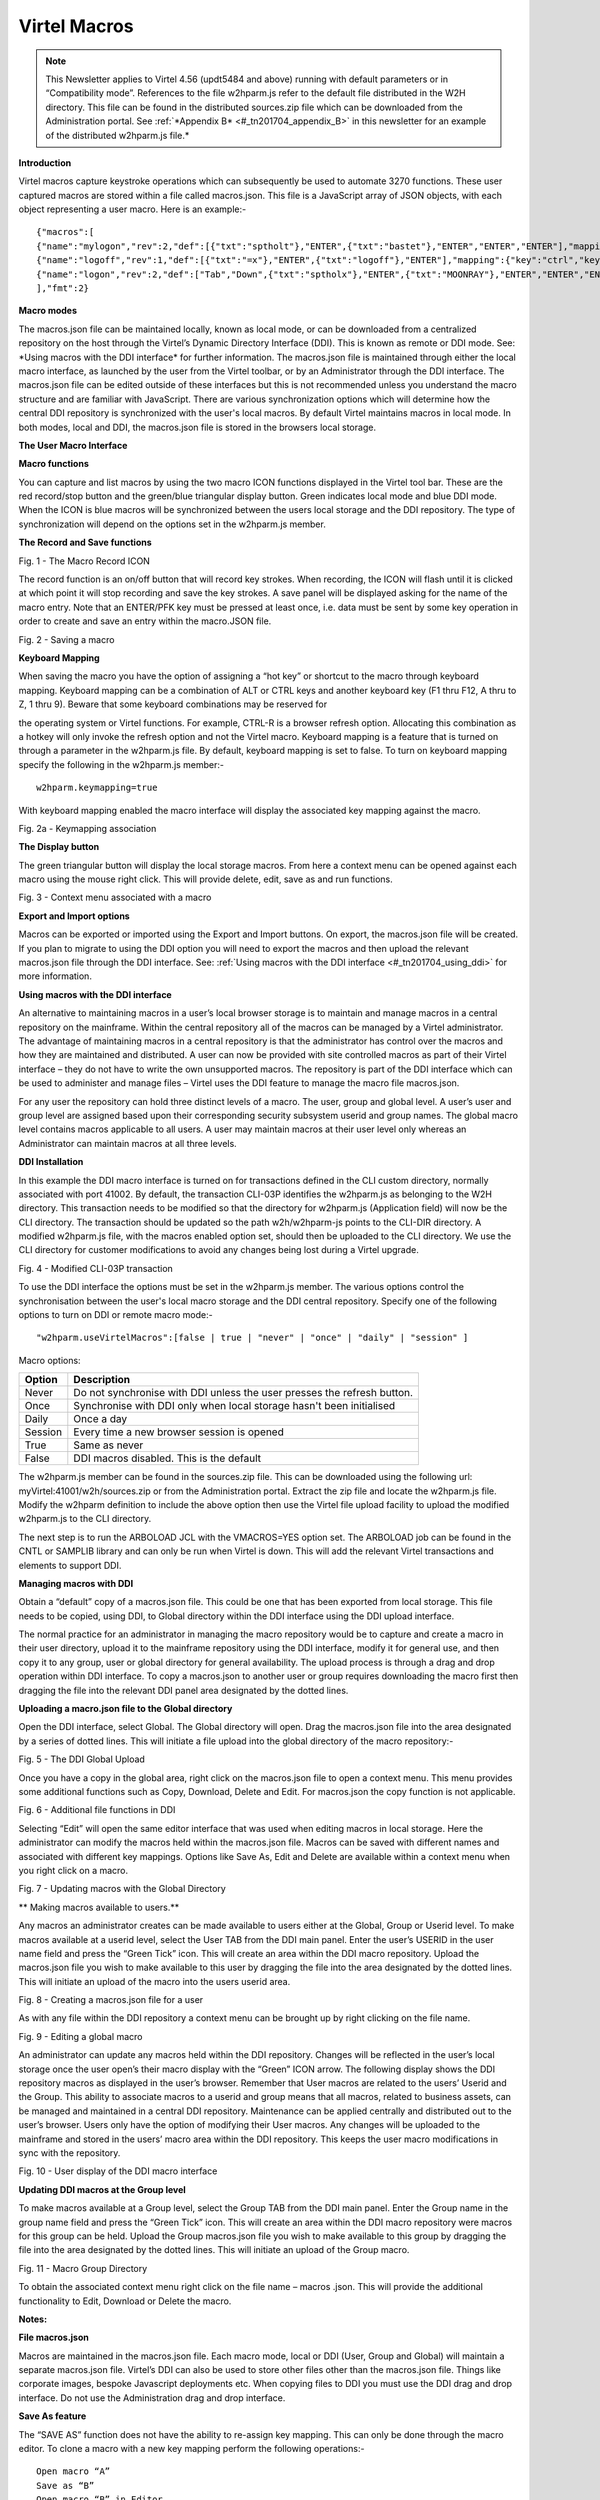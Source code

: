 .. _#_tn201704:

Virtel Macros
=============

.. note::

	This Newsletter applies to Virtel 4.56 (updt5484 and above)
	running with default parameters or in “Compatibility mode”. References
	to the file w2hparm.js refer to the default file distributed in the W2H
	directory. This file can be found in the distributed sources.zip file
	which can be downloaded from the Administration portal. See :ref:`*Appendix
	B* <#_tn201704_appendix_B>` in this newsletter for an example of the distributed w2hparm.js
	file.*

**Introduction**

Virtel macros capture keystroke operations which can subsequently be
used to automate 3270 functions. These user captured macros are stored
within a file called macros.json. This file is a JavaScript array of
JSON objects, with each object representing a user macro. Here is an
example:-

::

	{"macros":[
	{"name":"mylogon","rev":2,"def":[{"txt":"sptholt"},"ENTER",{"txt":"bastet"},"ENTER","ENTER","ENTER"],"mapping":{"key":"ctrl","keycode":76}},
	{"name":"logoff","rev":1,"def":[{"txt":"=x"},"ENTER",{"txt":"logoff"},"ENTER"],"mapping":{"key":"ctrl","keycode":79}},
	{"name":"logon","rev":2,"def":["Tab","Down",{"txt":"sptholx"},"ENTER",{"txt":"MOONRAY"},"ENTER","ENTER","ENTER"],"mapping":{"key":"alt","keycode":76}}
	],"fmt":2}

**Macro modes**

The macros.json file can be maintained locally, known as local mode, or
can be downloaded from a centralized repository on the host through the
Virtel’s Dynamic Directory Interface (DDI). This is known as remote or
DDI mode. See: \*Using macros with the DDI interface\* for further
information. The macros.json file is maintained through either the local
macro interface, as launched by the user from the Virtel toolbar, or by
an Administrator through the DDI interface. The macros.json file can be
edited outside of these interfaces but this is not recommended unless
you understand the macro structure and are familiar with JavaScript.
There are various synchronization options which will determine how the
central DDI repository is synchronized with the user's local macros. By
default Virtel maintains macros in local mode. In both modes, local and
DDI, the macros.json file is stored in the browsers local storage.

**The User Macro Interface**

**Macro functions**

You can capture and list macros by using the two macro ICON functions
displayed in the Virtel tool bar. These are the red record/stop button
and the green/blue triangular display button. Green indicates local mode
and blue DDI mode. When the ICON is blue macros will be synchronized
between the users local storage and the DDI repository. The type of
synchronization will depend on the options set in the w2hparm.js member.

**The Record and Save functions**

|image0|

Fig. 1 - The Macro Record ICON

The record function is an on/off button that will record key strokes.
When recording, the ICON will flash until it is clicked at which point
it will stop recording and save the key strokes. A save panel will be
displayed asking for the name of the macro entry. Note that an ENTER/PFK
key must be pressed at least once, i.e. data must be sent by some key
operation in order to create and save an entry within the macro.JSON
file.

|image1|

Fig. 2 - Saving a macro

**Keyboard Mapping**

When saving the macro you have the option of assigning a “hot key” or
shortcut to the macro through keyboard mapping. Keyboard mapping can be
a combination of ALT or CTRL keys and another keyboard key (F1 thru F12,
A thru to Z, 1 thru 9). Beware that some keyboard combinations may be
reserved for

the operating system or Virtel functions. For example, CTRL-R is a
browser refresh option. Allocating this combination as a hotkey will
only invoke the refresh option and not the Virtel macro. Keyboard
mapping is a feature that is turned on through a parameter in the
w2hparm.js file. By default, keyboard mapping is set to false. To turn
on keyboard mapping specify the following in the w2hparm.js member:-

::

	w2hparm.keymapping=true

With keyboard mapping enabled the macro interface will display the
associated key mapping against the macro.

|image2|

Fig. 2a - Keymapping association

**The Display button**

The green triangular button will display the local storage macros. From
here a context menu can be opened against each macro using the mouse
right click. This will provide delete, edit, save as and run functions.

|image3|

Fig. 3 - Context menu associated with a macro

**Export and Import options**

Macros can be exported or imported using the Export and Import buttons.
On export, the macros.json file will be created. If you plan to migrate
to using the DDI option you will need to export the macros and then
upload the relevant macros.json file through the DDI interface. See: :ref:`Using macros with the DDI interface <#_tn201704_using_ddi>` for more information.

.. _#_tn201704_using_ddi:

**Using macros with the DDI interface**

An alternative to maintaining macros in a user’s local browser storage
is to maintain and manage macros in a central repository on the
mainframe. Within the central repository all of the macros can be
managed by a Virtel administrator. The advantage of maintaining macros
in a central repository is that the administrator has control over the
macros and how they are maintained and distributed. A user can now be
provided with site controlled macros as part of their Virtel interface –
they do not have to write the own unsupported macros. The repository is
part of the DDI interface which can be used to administer and manage
files – Virtel uses the DDI feature to manage the macro file
macros.json.

For any user the repository can hold three distinct levels of a macro.
The user, group and global level. A user’s user and group level are
assigned based upon their corresponding security subsystem userid and
group names. The global macro level contains macros applicable to all
users. A user may maintain macros at their user level only whereas an
Administrator can maintain macros at all three levels.

**DDI Installation**

In this example the DDI macro interface is turned on for transactions
defined in the CLI custom directory, normally associated with port
41002. By default, the transaction CLI-03P identifies the w2hparm.js as
belonging to the W2H directory. This transaction needs to be modified so
that the directory for w2hparm.js (Application field) will now be the
CLI directory. The transaction should be updated so the path
w2h/w2hparm-js points to the CLI-DIR directory. A modified w2hparm.js
file, with the macros enabled option set, should then be uploaded to the
CLI directory. We use the CLI directory for customer modifications to
avoid any changes being lost during a Virtel upgrade.

|image4|

Fig. 4 - Modified CLI-03P transaction

To use the DDI interface the options must be set in the w2hparm.js
member. The various options control the synchronisation between the
user's local macro storage and the DDI central repository. Specify one
of the following options to turn on DDI or remote macro mode:-

::

	"w2hparm.useVirtelMacros":[false | true | "never" | "once" | "daily" | "session" ]

Macro options:

+-----------+---------------------------------------------------------------------------+
| Option    | Description                                                               |
+===========+===========================================================================+
| Never     | Do not synchronise with DDI unless the user presses the refresh button.   |
+-----------+---------------------------------------------------------------------------+
| Once      | Synchronise with DDI only when local storage hasn't been initialised      |
+-----------+---------------------------------------------------------------------------+
| Daily     | Once a day                                                                |
+-----------+---------------------------------------------------------------------------+
| Session   | Every time a new browser session is opened                                |
+-----------+---------------------------------------------------------------------------+
| True      | Same as never                                                             |
+-----------+---------------------------------------------------------------------------+
| False     | DDI macros disabled. This is the default                                  |
+-----------+---------------------------------------------------------------------------+

The w2hparm.js member can be found in the sources.zip file. This can be
downloaded using the following url: myVirtel:41001/w2h/sources.zip or
from the Administration portal. Extract the zip file and locate the
w2hparm.js file. Modify the w2hparm definition to include the above
option then use the Virtel file upload facility to upload the modified
w2hparm.js to the CLI directory.

The next step is to run the ARBOLOAD JCL with the VMACROS=YES option
set. The ARBOLOAD job can be found in the CNTL or SAMPLIB library and
can only be run when Virtel is down. This will add the relevant Virtel
transactions and elements to support DDI.

**Managing macros with DDI**

Obtain a “default” copy of a macros.json file. This could be one that
has been exported from local storage. This file needs to be copied,
using DDI, to Global directory within the DDI interface using the DDI
upload interface.

The normal practice for an administrator in managing the macro
repository would be to capture and create a macro in their user
directory, upload it to the mainframe repository using the DDI
interface, modify it for general use, and then copy it to any group,
user or global directory for general availability. The upload process is
through a drag and drop operation within DDI interface. To copy a
macros.json to another user or group requires downloading the macro
first then dragging the file into the relevant DDI panel area designated
by the dotted lines.

**Uploading a macro.json file to the Global directory**

Open the DDI interface, select Global. The Global directory will open.
Drag the macros.json file into the area designated by a series of dotted
lines. This will initiate a file upload into the global directory of the
macro repository:-

|image5|

Fig. 5 - The DDI Global Upload

Once you have a copy in the global area, right click on the macros.json
file to open a context menu. This menu provides some additional
functions such as Copy, Download, Delete and Edit. For macros.json the
copy function is not applicable.

|image6|

Fig. 6 - Additional file functions in DDI

Selecting “Edit” will open the same editor interface that was used when
editing macros in local storage. Here the administrator can modify the
macros held within the macros.json file. Macros can be saved with
different names and associated with different key mappings. Options like
Save As, Edit and Delete are available within a context menu when you
right click on a macro.

|image7|

Fig. 7 - Updating macros with the Global Directory

**
Making macros available to users.**

Any macros an administrator creates can be made available to users
either at the Global, Group or Userid level. To make macros available at
a userid level, select the User TAB from the DDI main panel. Enter the
user’s USERID in the user name field and press the “Green Tick” icon.
This will create an area within the DDI macro repository. Upload the
macros.json file you wish to make available to this user by dragging the
file into the area designated by the dotted lines. This will initiate an
upload of the macro into the users userid area.

|image8|

Fig. 8 - Creating a macros.json file for a user

As with any file within the DDI repository a context menu can be brought
up by right clicking on the file name.

|image9|

Fig. 9 - Editing a global macro

An administrator can update any macros held within the DDI repository.
Changes will be reflected in the user’s local storage once the user
open’s their macro display with the “Green” ICON arrow. The following
display shows the DDI repository macros as displayed in the user’s
browser. Remember that User macros are related to the users’ Userid and
the Group. This ability to associate macros to a userid and group means
that all macros, related to business assets, can be managed and
maintained in a central DDI repository. Maintenance can be applied
centrally and distributed out to the user’s browser. Users only have the
option of modifying their User macros. Any changes will be uploaded to
the mainframe and stored in the users’ macro area within the DDI
repository. This keeps the user macro modifications in sync with the
repository.

|image10|

Fig. 10 - User display of the DDI macro interface

**Updating DDI macros at the Group level**

To make macros available at a Group level, select the Group TAB from the
DDI main panel. Enter the Group name in the group name field and press
the “Green Tick” icon. This will create an area within the DDI macro
repository were macros for this group can be held. Upload the Group
macros.json file you wish to make available to this group by dragging
the file into the area designated by the dotted lines. This will
initiate an upload of the Group macro.

|image11|

Fig. 11 - Macro Group Directory

To obtain the associated context menu right click on the file name –
macros .json. This will provide the additional functionality to Edit,
Download or Delete the macro.

**Notes:**

**File macros.json**

Macros are maintained in the macros.json file. Each macro mode, local or
DDI (User, Group and Global) will maintain a separate macros.json file.
Virtel’s DDI can also be used to store other files other than the
macros.json file. Things like corporate images, bespoke Javascript
deployments etc. When copying files to DDI you must use the DDI drag and
drop interface. Do not use the Administration drag and drop interface.

**Save As feature**

The “SAVE AS” function does not have the ability to re-assign key
mapping. This can only be done through the macro editor. To clone a
macro with a new key mapping perform the following operations:-

::

	Open macro “A”
	Save as “B”
	Open macro “B” in Editor.
	Save with key board mapping.


**Autoupdate of macros in local storage.**

Updates to DDI macros held in local storage can only be updated once the
user refreshes or redisplays the macros. This triggers the download from
the mainframe. Macros are not “automatically” updated in the background
due to the performance. If an Administrator updates a macro on the
mainframe that update will only be available to the user when the user
redisplays or refreshes his local storage by using the “Green” display
ICON.

**Synchronisation of macros in multiple Virtel environments.**

If you are running multiple images of Virtel, say in a SYSPLEX
arrangement, using separate HTMLTRSF files then the
“synchronizeVirtelMacros” option should be set to true. This ensures
that macro changes are reflected in all DDI repositories and
consequently associated local storage. Update the w2hparm.js file to
include:-

::

	"useVirtelMacros":true,
	"synchronizeVirtelMacros":true,

**Appendix A**

**Macro format and commands**

The format of the macro.json is embedded JSON structures. Each name
structure represents a keystroke macro identified by the “name” keyword.

::

	name 	: The name of the macro entry.
	Rev 	: The “rev” is a user revision keyword.
	Def 	: The “def” keyword identifies the commands and entry values.


The macro editor supports the following commands:-

::

	-  "any string of characters to input into 3270 screen"
	-  move(pos)
	-  copy(startRow,startCol,endRow,endCol)
	-  paste(pos)
	-  paste(pos,nbRows,nbCols)
	-  key(keyIdentifier)

**Macro example**

::

	{"macros":[
	{
	"name":"SDSFLOG",
	"rev":2,
	"def":["move(435)","ENTER",{"txt":"=M"},"ErEof","ENTER",{"txt":"6"},"ENTER"]
	},
	{
	"name":"SDSFDA",
	"rev":1,
	"def":[77,"ENTER",53,"ENTER",100,97,"ENTER"]
	}
	],"fmt":1}

.. _#_tn201704_appendix_B:

**Appendix – B**

**Distributed w2hparm.js**

::

	var w2hparm = {
	"settingsGUI":{"version":"v2"},
	"font":"Droid Sans Mono",
	"fontsize":"window",
	"ctrl":"ENTER",
	"enter":"Newline",
	"home":"Home",
	"end":"ErEof",
	"shiftins":"Dup",
	"shifthome":"FieldMark",
	"shiftend":"End",
	"ctrlins":"PA1",
	"ctrldel":"PA2",
	"ctrlend":"End",
	"pgup":"PF7",
	"pgdn":"PF8",
	"pause":"CLEAR",
	"style":"3270"};

**Appendix C**

**FAQ**

1. Why do I get the following error message after setting
“w2hparm.useVirtelMacros= true”?

|image12|

*Answer.*
You have turned on DDI macro support (BLUE interface ICON) but the
application you are accessing is secured. DDI is unable to determine the
userid associated with the transaction.

**Appendix D**

**Virtel DDI Support for Macros**

Virtel V4.56 Macros enhanced to include key mapping. Run ARBOLOAD with
MACROS=YES to install feature.

Virtel V4.54 Macros are delivered as a part of the base product. Run
ARBOLOAD with MACROS=YES to install feature.

Virtel V4.53 To upgrade your 4.53 system to include the new macro
feature the following ARBO updates are required. Run this JCL to update
your 4.53 ARBO to include the directories and transactions required for
macros. You will also need to update transaction W2H-20 in WEB2HOST and
changing the output scenario to ADMINVWM.

::

	//VIRARBLD JOB 1,ARBOLOAD,CLASS=A,MSGCLASS=X,NOTIFY=&SYSUID
	//*--------------------------------------------------------------*
	// SET LANG=EN
	// SET LOAD=SP000.VIRT453.LOADLIB
	// SET ARBO=SP000.SPVIREH.ARBO
	// SET VMACROS=YES
	//*--------------------------------------------------------------*
	//VIRLOAD PROC PROCESS='YES-OR-NO'
	//VIRLOAD EXEC PGM=VIRCONF,PARM='LOAD,NOREPL,LANG=&LANG',REGION=2M
	//STEPLIB DD DISP=SHR,DSN=&LOAD
	//VIRARBO DD DISP=SHR,DSN=&ARBO
	//SYSPRINT DD SYSOUT=*
	//SYSIN DD DDNAME=SYSIN&PROCESS
	//SYSINNO DD DUMMY,DCB=(RECFM=FB,LRECL=80,BLKSIZE=80)
	// PEND
	//VMACROS EXEC VIRLOAD,PROCESS=&VMACROS
	//SYSINYES DD * <--START VMACROS SECTION-->
	*--------------------------------------------------------------*
	*
	(EN)* Definitions for VIRTEL dynamic directories
	(FR)* Dbfinitions des rbpertoires VIRTEL dynamiques
	*
	SUBDIR ID=GLB-DIR,
	(EN) DESC='Global files',
	(FR) DESC='Fichiers globaux',
	FSTYPE=V,
	DDNAME=HTMLTRSF,
	KEY=GLOBAL,
	NAMELEN=0064,
	AUTHUP=X,
	AUTHDOWN=X,
	AUTHDEL=X
	SUBDIR ID=GRP-DIR,
	(EN) DESC='Group files',
	(FR) DESC='Fichiers de groupe',
	FSTYPE=V,
	DDNAME=HTMLTRSF,
	KEY=%GROUP%,
	NAMELEN=0064,
	AUTHUP=X,
	AUTHDOWN=X,
	AUTHDEL=X
	SUBDIR ID=USR-DIR,
	(EN) DESC='User files',
	(FR) DESC='Fichiers utilisateur',
	FSTYPE=V,
	DDNAME=HTMLTRSF,
	KEY=%USER%,
	NAMELEN=0064,
	AUTHUP=X,
	AUTHDOWN=X,
	AUTHDEL=X
	*
	(EN)* Transactions to access VIRTEL dynamic directories via WEB2HOST
	(FR)* Transactions pour accbder aux rbpertoires VIRTEL dynamiques via
	WEB2HOST
	*
	TRANSACT ID=W2H-03A,
	NAME='w2h',
	(EN) DESC='Global files directory',
	(FR) DESC='Rbpertoire des fichiers globaux',
	APPL=GLB-DIR,
	TYPE=4,
	TERMINAL=DELOC,
	STARTUP=2,
	SECURITY=0,
	LOGMSG='/w2h/global'
	TRANSACT ID=W2H-03G,
	NAME='w2h',
	(EN) DESC='Group files directory',
	(FR) DESC='Rbpertoire des fichiers de groupe',
	APPL=GRP-DIR,
	TYPE=4,
	TERMINAL=DELOC,
	STARTUP=2,
	SECURITY=0,
	LOGMSG='/w2h/group'
	TRANSACT ID=W2H-03U,
	NAME='w2h',
	(EN) DESC='User files directory',
	(FR) DESC='Rbpertoire des fichiers utilisateur',
	APPL=USR-DIR,
	TYPE=4,
	TERMINAL=DELOC,
	STARTUP=2,
	SECURITY=0,
	LOGMSG='/w2h/user'
	*
	(EN)* Transactions to access VIRTEL dynamic directories via CLIWHOST
	(FR)* Transactions pour accbder aux rbpertoires VIRTEL dynamiques via
	CLIWHOST
	*
	TRANSACT ID=CLI-03A,
	NAME='w2h',
	(EN) DESC='Global files directory',
	(FR) DESC='Rbpertoire des fichiers globaux',
	APPL=GLB-DIR,
	TYPE=4,
	TERMINAL=CLLOC,
	STARTUP=2,
	SECURITY=0,
	LOGMSG='/w2h/global'
	TRANSACT ID=CLI-03G,
	NAME='w2h',
	(EN) DESC='Group files directory',
	(FR) DESC='Rbpertoire des fichiers de groupe',
	APPL=GRP-DIR,
	TYPE=4,
	TERMINAL=CLLOC,
	STARTUP=2,
	SECURITY=0,
	LOGMSG='/w2h/group'
	TRANSACT ID=CLI-03U,
	NAME='w2h',
	(EN) DESC='User files directory',
	(FR) DESC='Rbpertoire des fichiers utilisateur',
	APPL=USR-DIR,
	TYPE=4,
	TERMINAL=CLLOC,
	STARTUP=2,
	SECURITY=0,
	LOGMSG='/w2h/user'
	*
	(EN)* Transaction for the Dynamic Directory Interface application
	(FR)* Transaction pour l'application Dynamic Directory Interface
	*
	TRANSACT ID=W2H-07,
	NAME='dynadmin',
	(EN) DESC='Dynamic Directory Interface',
	(FR) DESC='Dynamic Directory Interface',
	APPL=VIR0022,
	TYPE=2,
	TERMINAL=DELOC,
	STARTUP=2,
	SECURITY=1,
	TRANSL=1,
	EXITMSGI=SCDYNADM,
	EXITMSGO=SCDYNADM
	*
	(EN)* Transaction to allow users to upload macros via CLIWHOST
	(FR)* Transaction pour chargement des macros utilisateur via CLIWHOST
	*
	TRANSACT ID=CLI-80U,
	NAME='uplusr',
	(EN) DESC='Upload user macros',
	(FR) DESC="Chargement des macros de l'utilisateur",
	APPL=VIR0041C,
	TYPE=2,
	TERMINAL=CLLOC,
	STARTUP=2,
	SECURITY=0,
	LOGMSG=USR-DIR
	*
	(EN)* Transactions to allow administrator to upload macros
	(FR)* Transactions pour chargement des macros par l'administrateur
	*
	TRANSACT ID=W2H-66,
	NAME='usrcap',
	(EN) DESC='Generate administrator upload capability token',
	(FR) DESC='Generation de jeton de capacitb administrateur',
	APPL=$NONE$,
	TYPE=2,
	TERMINAL=DELOC,
	STARTUP=2,
	SECURITY=1,
	TRANSL=0,
	TIOASTA='&/S OK &/T',
	EXITSTA=SCENUCAP
	TRANSACT ID=W2H-80A,
	NAME='uplglb',
	(EN) DESC='Upload macros (GLB-DIR directory)',
	(FR) DESC='Chargement des macros (rbpertoire GLB-DIR)',
	APPL=VIR0041C,
	TYPE=2,
	TERMINAL=DELOC,
	STARTUP=2,
	SECURITY=1,
	LOGMSG=GLB-DIR
	TRANSACT ID=W2H-80G,
	NAME='uplgrp',
	(EN) DESC='Upload macros (GRP-DIR directory)',
	(FR) DESC='Chargement des macros (rbpertoire GRP-DIR)',
	APPL=VIR0041C,
	TYPE=2,
	TERMINAL=DELOC,
	STARTUP=2,
	SECURITY=1,
	LOGMSG=GRP-DIR
	TRANSACT ID=W2H-80U,
	NAME='uplusr',
	(EN) DESC='Upload macros (USR-DIR directory)',
	(FR) DESC='Chargement des macros (rbpertoire USR-DIR)',
	APPL=VIR0041C,
	TYPE=2,
	TERMINAL=DELOC,
	STARTUP=2,
	SECURITY=1,
	LOGMSG=USR-DIR
	*--------------------------------------------------------------*
	//* <--END VMACROS SECTION-->

.. |image0| image:: images/media/image1.png
   :width: 6.30000in
   :height: 1.51389in
.. |image1| image:: images/media/image2.png
   :width: 5.76122in
   :height: 5.72997in
.. |image2| image:: images/media/image3.png
   :width: 5.76122in
   :height: 5.72997in   
.. |image3| image:: images/media/image4.png
   :width: 6.06335in
   :height: 5.36533in
.. |image4| image:: images/media/image5.png
   :width: 4.71111in
   :height: 4.41667in
.. |image5| image:: images/media/image6.png
   :width: 4.51042in
   :height: 3.34652in
.. |image6| image:: images/media/image7.png
   :width: 5.36385in
   :height: 3.13542in
.. |image7| image:: images/media/image8.png
   :width: 5.38542in
   :height: 3.37360in
.. |image8| image:: images/media/image9.png
   :width: 4.21875in
   :height: 3.59654in
.. |image9| image:: images/media/image10.png
   :width: 4.47917in
   :height: 3.26309in
.. |image10| image:: images/media/image11.png
   :width: 5.41667in
   :height: 5.26501in
.. |image11| image:: images/media/image12.png
   :width: 6.30000in
   :height: 5.19931in
.. |image12| image:: images/media/image13.png
   :width: 4.53125in
   :height: 5.27097in